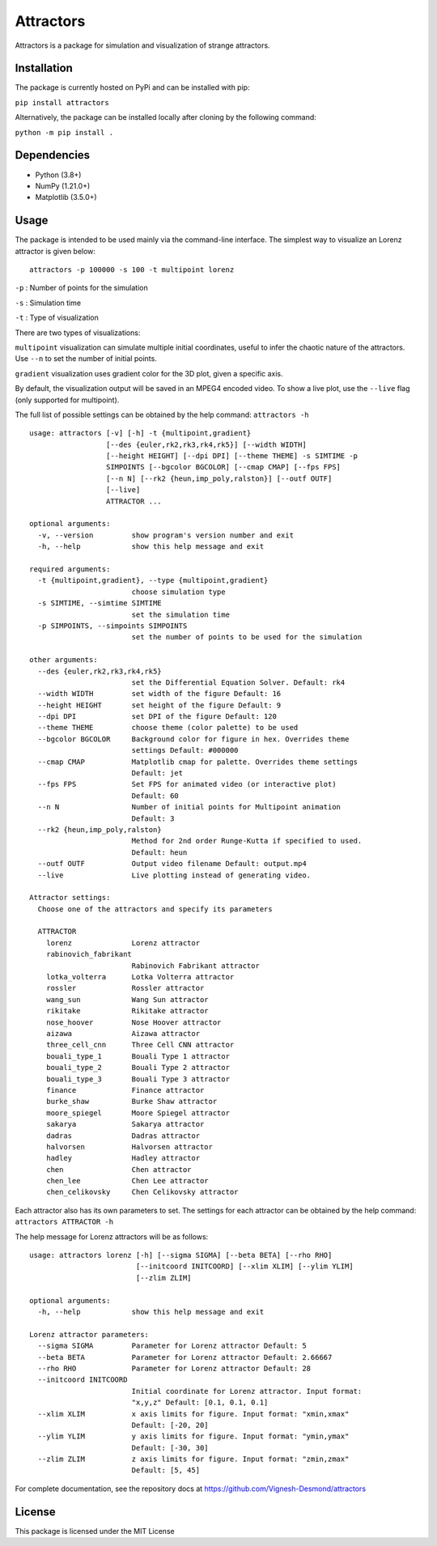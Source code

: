 Attractors
==========

Attractors is a package for simulation and visualization of strange
attractors.

Installation
------------

The package is currently hosted on PyPi and can be installed with pip:

``pip install attractors``

Alternatively, the package can be installed locally after cloning by the
following command:

``python -m pip install .``

Dependencies
------------

-  Python (3.8+)
-  NumPy (1.21.0+)
-  Matplotlib (3.5.0+)

Usage
-----

The package is intended to be used mainly via the command-line
interface. The simplest way to visualize an Lorenz attractor is given
below:

::

   attractors -p 100000 -s 100 -t multipoint lorenz

``-p`` : Number of points for the simulation

``-s`` : Simulation time

``-t`` : Type of visualization

There are two types of visualizations:

``multipoint`` visualization can simulate multiple initial coordinates,
useful to infer the chaotic nature of the attractors. Use ``--n`` to set
the number of initial points.

``gradient`` visualization uses gradient color for the 3D plot, given a
specific axis.

By default, the visualization output will be saved in an MPEG4 encoded
video. To show a live plot, use the ``--live`` flag (only supported for
multipoint).

The full list of possible settings can be obtained by the help command:
``attractors -h``

::

   usage: attractors [-v] [-h] -t {multipoint,gradient}
                     [--des {euler,rk2,rk3,rk4,rk5}] [--width WIDTH]
                     [--height HEIGHT] [--dpi DPI] [--theme THEME] -s SIMTIME -p
                     SIMPOINTS [--bgcolor BGCOLOR] [--cmap CMAP] [--fps FPS]
                     [--n N] [--rk2 {heun,imp_poly,ralston}] [--outf OUTF]
                     [--live]
                     ATTRACTOR ...

   optional arguments:
     -v, --version         show program's version number and exit
     -h, --help            show this help message and exit

   required arguments:
     -t {multipoint,gradient}, --type {multipoint,gradient}
                           choose simulation type
     -s SIMTIME, --simtime SIMTIME
                           set the simulation time
     -p SIMPOINTS, --simpoints SIMPOINTS
                           set the number of points to be used for the simulation

   other arguments:
     --des {euler,rk2,rk3,rk4,rk5}
                           set the Differential Equation Solver. Default: rk4
     --width WIDTH         set width of the figure Default: 16
     --height HEIGHT       set height of the figure Default: 9
     --dpi DPI             set DPI of the figure Default: 120
     --theme THEME         choose theme (color palette) to be used
     --bgcolor BGCOLOR     Background color for figure in hex. Overrides theme
                           settings Default: #000000
     --cmap CMAP           Matplotlib cmap for palette. Overrides theme settings
                           Default: jet
     --fps FPS             Set FPS for animated video (or interactive plot)
                           Default: 60
     --n N                 Number of initial points for Multipoint animation
                           Default: 3
     --rk2 {heun,imp_poly,ralston}
                           Method for 2nd order Runge-Kutta if specified to used.
                           Default: heun
     --outf OUTF           Output video filename Default: output.mp4
     --live                Live plotting instead of generating video.

   Attractor settings:
     Choose one of the attractors and specify its parameters

     ATTRACTOR
       lorenz              Lorenz attractor
       rabinovich_fabrikant
                           Rabinovich Fabrikant attractor
       lotka_volterra      Lotka Volterra attractor
       rossler             Rossler attractor
       wang_sun            Wang Sun attractor
       rikitake            Rikitake attractor
       nose_hoover         Nose Hoover attractor
       aizawa              Aizawa attractor
       three_cell_cnn      Three Cell CNN attractor
       bouali_type_1       Bouali Type 1 attractor
       bouali_type_2       Bouali Type 2 attractor
       bouali_type_3       Bouali Type 3 attractor
       finance             Finance attractor
       burke_shaw          Burke Shaw attractor
       moore_spiegel       Moore Spiegel attractor
       sakarya             Sakarya attractor
       dadras              Dadras attractor
       halvorsen           Halvorsen attractor
       hadley              Hadley attractor
       chen                Chen attractor
       chen_lee            Chen Lee attractor
       chen_celikovsky     Chen Celikovsky attractor

Each attractor also has its own parameters to set. The settings for each
attractor can be obtained by the help command:
``attractors ATTRACTOR -h``

The help message for Lorenz attractors will be as follows:

::

   usage: attractors lorenz [-h] [--sigma SIGMA] [--beta BETA] [--rho RHO]
                            [--initcoord INITCOORD] [--xlim XLIM] [--ylim YLIM]
                            [--zlim ZLIM]

   optional arguments:
     -h, --help            show this help message and exit

   Lorenz attractor parameters:
     --sigma SIGMA         Parameter for Lorenz attractor Default: 5
     --beta BETA           Parameter for Lorenz attractor Default: 2.66667
     --rho RHO             Parameter for Lorenz attractor Default: 28
     --initcoord INITCOORD
                           Initial coordinate for Lorenz attractor. Input format:
                           "x,y,z" Default: [0.1, 0.1, 0.1]
     --xlim XLIM           x axis limits for figure. Input format: "xmin,xmax"
                           Default: [-20, 20]
     --ylim YLIM           y axis limits for figure. Input format: "ymin,ymax"
                           Default: [-30, 30]
     --zlim ZLIM           z axis limits for figure. Input format: "zmin,zmax"
                           Default: [5, 45]

For complete documentation, see the repository docs at
https://github.com/Vignesh-Desmond/attractors

License
-------

This package is licensed under the MIT License
